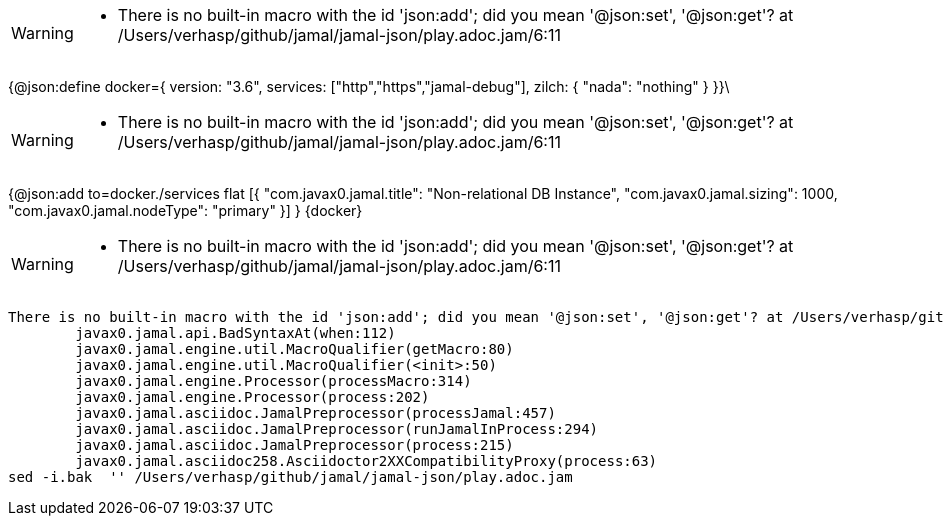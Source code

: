 [WARNING]
--
* There is no built-in macro with the id 'json:add'; did you mean '@json:set', '@json:get'? at /Users/verhasp/github/jamal/jamal-json/play.adoc.jam/6:11
--
{@json:define docker={
version: "3.6",
services: ["http","https","jamal-debug"],
zilch: { "nada": "nothing" }
}}\

[WARNING]
--
* There is no built-in macro with the id 'json:add'; did you mean '@json:set', '@json:get'? at /Users/verhasp/github/jamal/jamal-json/play.adoc.jam/6:11
--
{@json:add to=docker./services flat
[{
"com.javax0.jamal.title": "Non-relational DB Instance",
"com.javax0.jamal.sizing": 1000,
"com.javax0.jamal.nodeType": "primary"
}]
}
{docker}
[WARNING]
--
* There is no built-in macro with the id 'json:add'; did you mean '@json:set', '@json:get'? at /Users/verhasp/github/jamal/jamal-json/play.adoc.jam/6:11
--
[source]
----
There is no built-in macro with the id 'json:add'; did you mean '@json:set', '@json:get'? at /Users/verhasp/github/jamal/jamal-json/play.adoc.jam/6:11
	javax0.jamal.api.BadSyntaxAt(when:112)
	javax0.jamal.engine.util.MacroQualifier(getMacro:80)
	javax0.jamal.engine.util.MacroQualifier(<init>:50)
	javax0.jamal.engine.Processor(processMacro:314)
	javax0.jamal.engine.Processor(process:202)
	javax0.jamal.asciidoc.JamalPreprocessor(processJamal:457)
	javax0.jamal.asciidoc.JamalPreprocessor(runJamalInProcess:294)
	javax0.jamal.asciidoc.JamalPreprocessor(process:215)
	javax0.jamal.asciidoc258.Asciidoctor2XXCompatibilityProxy(process:63)
sed -i.bak  '' /Users/verhasp/github/jamal/jamal-json/play.adoc.jam
----